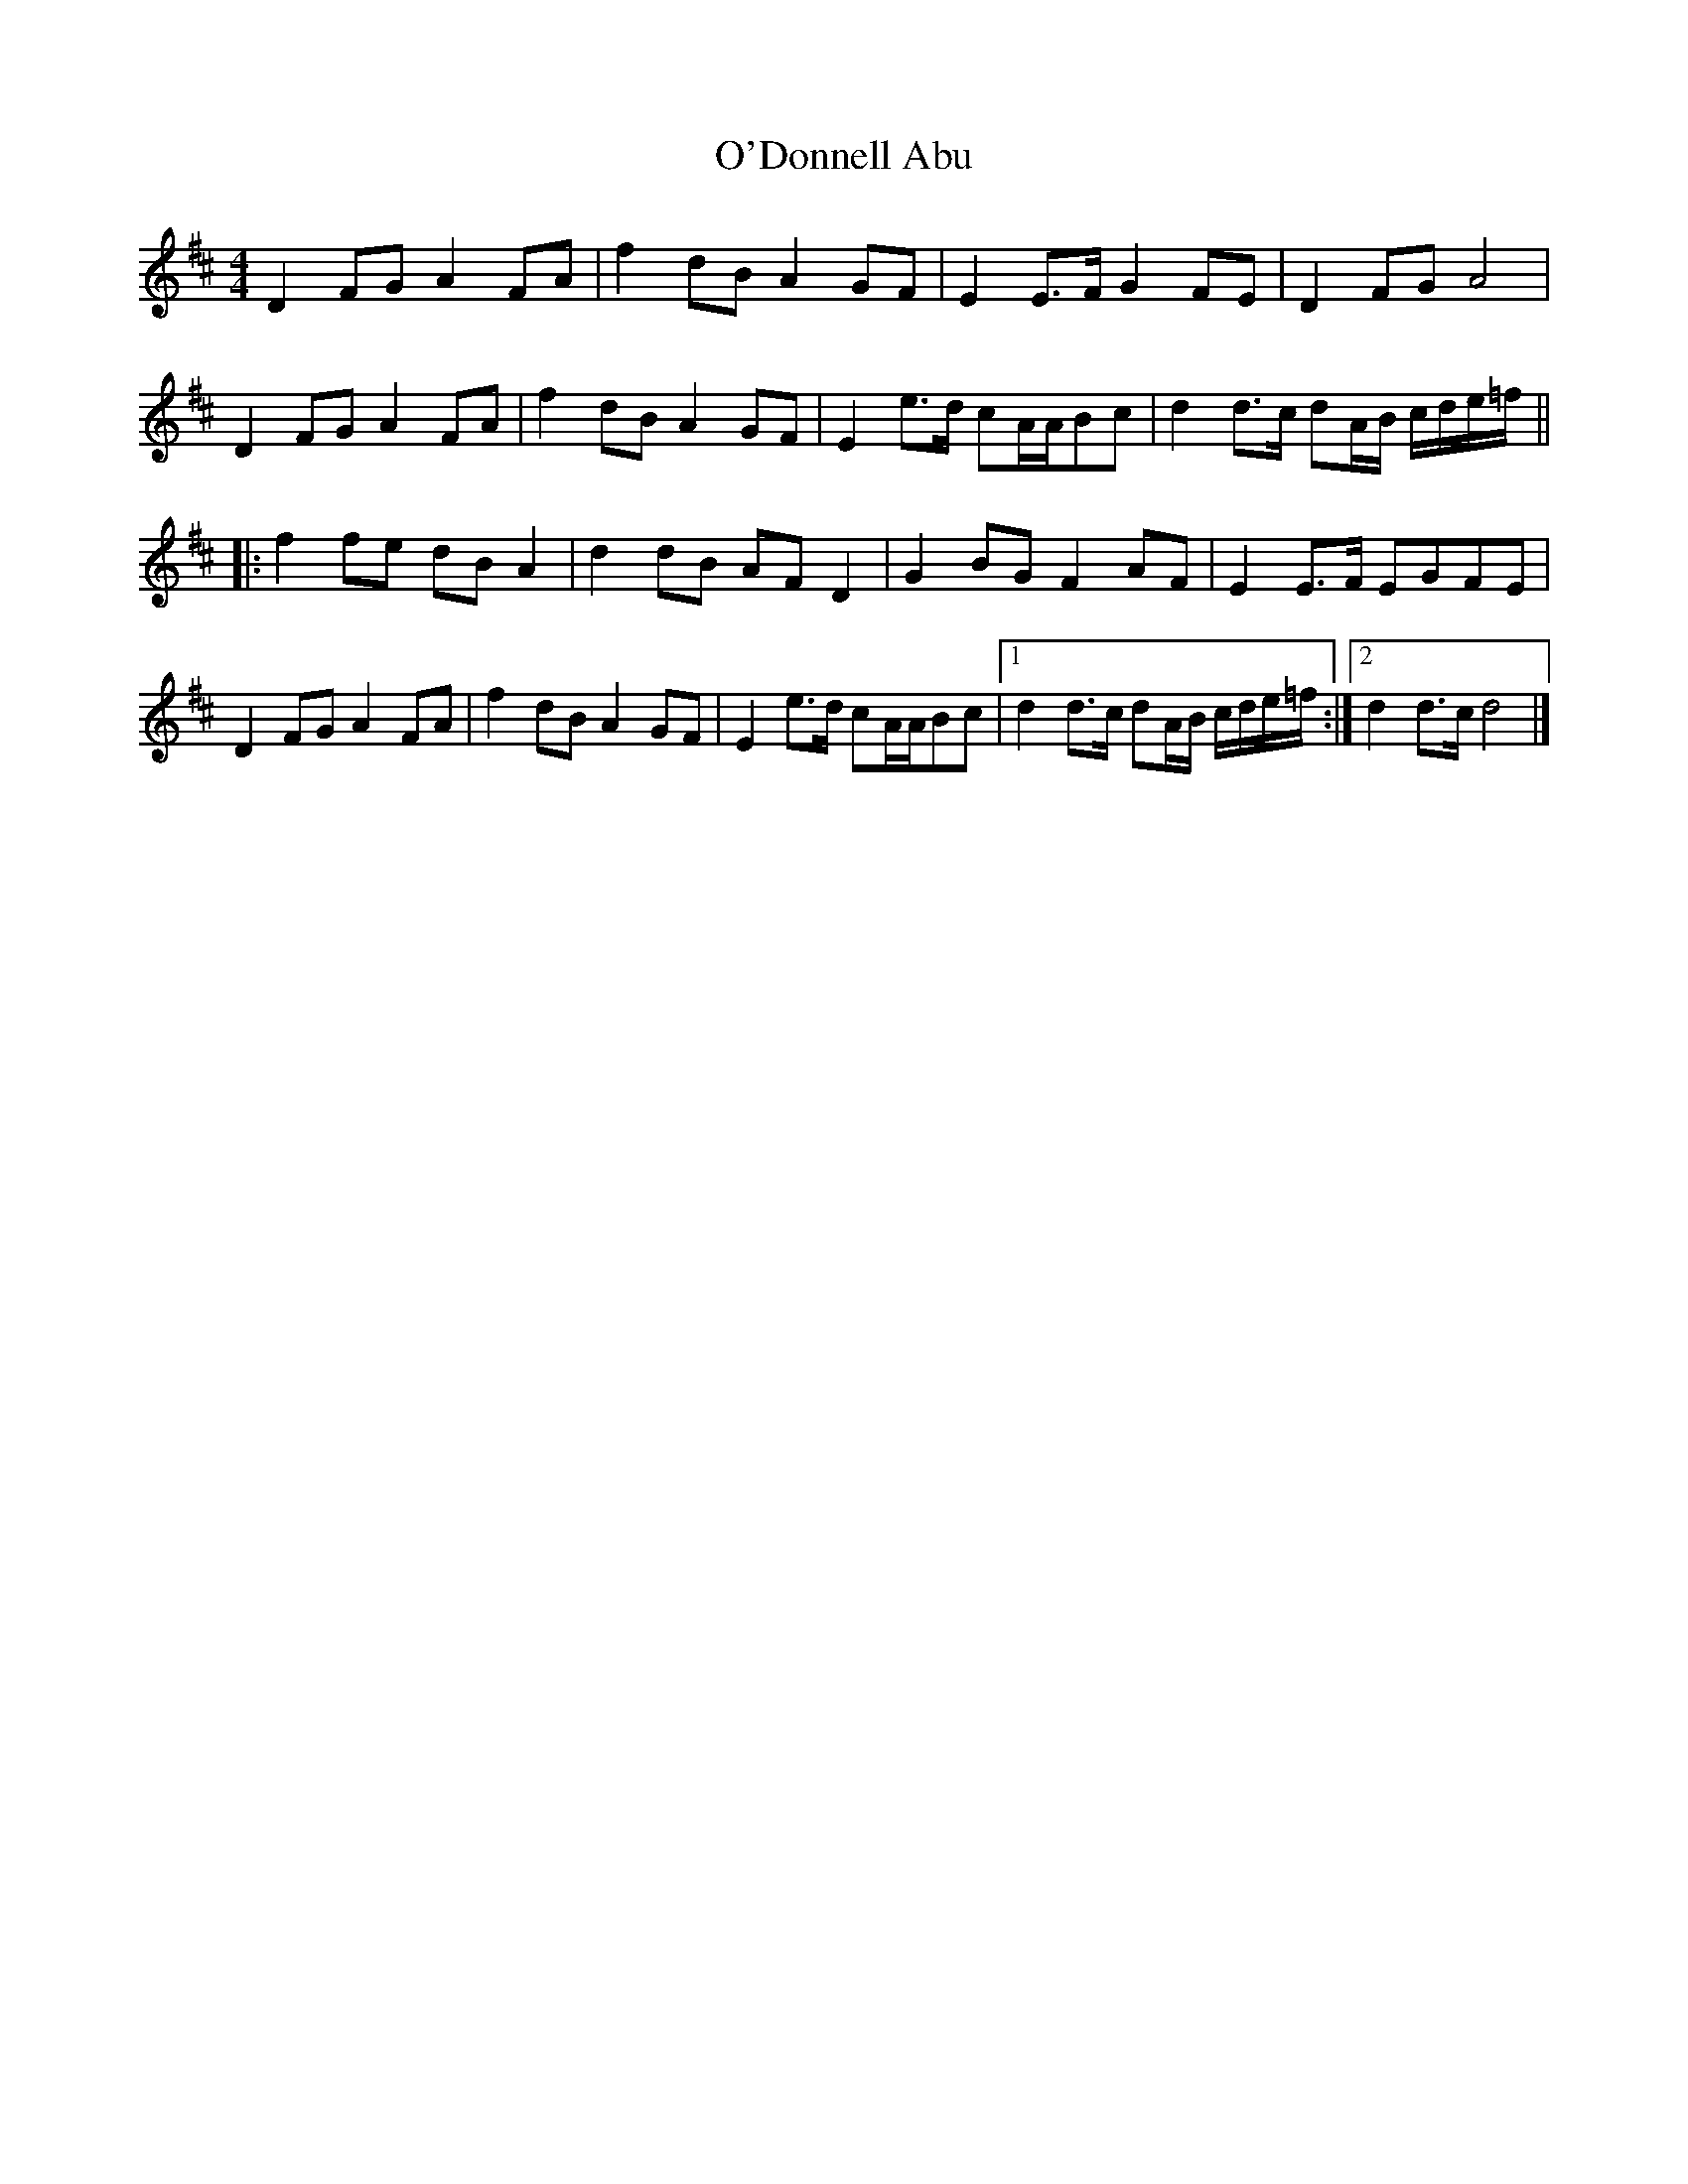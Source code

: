 X: 1
T: O'Donnell Abu
Z: ceolachan
S: https://thesession.org/tunes/7309#setting7309
R: barndance
M: 4/4
L: 1/8
K: Dmaj
D2 FG A2 FA | f2 dB A2 GF | E2 E>F G2 FE | D2 FG A4 |
D2 FG A2 FA | f2 dB A2 GF | E2 e>d cA/A/Bc | d2 d>c dA/B/ c/d/e/=f/ ||
|: f2 fe dB A2 | d2 dB AF D2 | G2 BG F2 AF | E2 E>F EGFE |
D2 FG A2 FA | f2 dB A2 GF | E2 e>d cA/A/Bc |[1 d2 d>c dA/B/ c/d/e/=f/ :|[2 d2 d>c d4 |]
